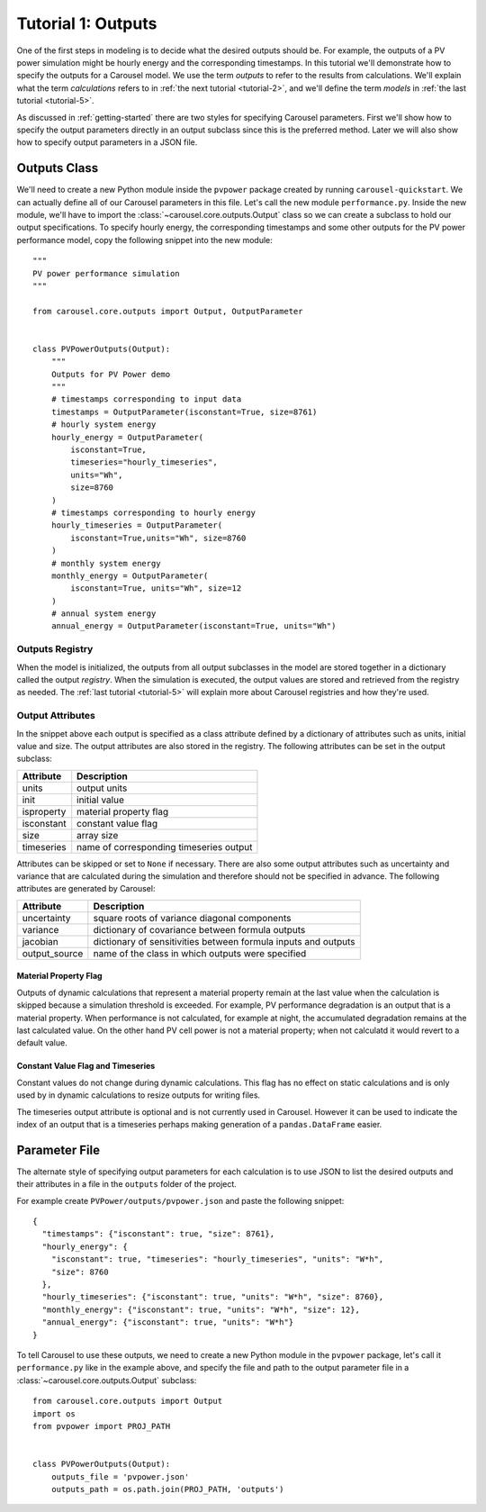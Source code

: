 .. _tutorial-1:

Tutorial 1: Outputs
===================
One of the first steps in modeling is to decide what the desired outputs should
be. For example, the outputs of a PV power simulation might be hourly energy and
the corresponding timestamps. In this tutorial we'll demonstrate how to specify
the outputs for a Carousel model. We use the term *outputs* to refer to the
results from calculations. We'll explain what the term *calculations* refers to
in :ref:`the next tutorial <tutorial-2>`, and we'll define the term *models* in
:ref:`the last tutorial <tutorial-5>`.

As discussed in :ref:`getting-started` there are two styles for specifying
Carousel parameters. First we'll show how to specify the output parameters
directly in an output subclass since this is the preferred method. Later we will
also show how to specify output parameters in a JSON file.

Outputs Class
-------------
We'll need to create a new Python module inside the ``pvpower`` package created
by running ``carousel-quickstart``. We can actually define all of our Carousel
parameters in this file. Let's call the new module ``performance.py``. Inside
the new module, we'll have to import the :class:`~carousel.core.outputs.Output`
class so we can create a subclass to hold our output specifications. To specify
hourly energy, the corresponding timestamps and some other outputs for the PV
power performance model, copy the following snippet into the new module::

    """
    PV power performance simulation
    """

    from carousel.core.outputs import Output, OutputParameter


    class PVPowerOutputs(Output):
        """
        Outputs for PV Power demo
        """
        # timestamps corresponding to input data
        timestamps = OutputParameter(isconstant=True, size=8761)
        # hourly system energy
        hourly_energy = OutputParameter(
            isconstant=True,
            timeseries="hourly_timeseries",
            units="Wh",
            size=8760
        )
        # timestamps corresponding to hourly energy
        hourly_timeseries = OutputParameter(
            isconstant=True,units="Wh", size=8760
        )
        # monthly system energy
        monthly_energy = OutputParameter(
            isconstant=True, units="Wh", size=12
        )
        # annual system energy
        annual_energy = OutputParameter(isconstant=True, units="Wh")

Outputs Registry
~~~~~~~~~~~~~~~~
When the model is initialized, the outputs from all output subclasses in the
model are stored together in a dictionary called the output *registry*. When the
simulation is executed, the output values are stored and retrieved from the
registry as needed. The :ref:`last tutorial <tutorial-5>` will explain more
about Carousel registries and how they're used.

Output Attributes
~~~~~~~~~~~~~~~~~
In the snippet above each output is specified as a class attribute defined by a
dictionary of attributes such as units, initial value and size. The output
attributes are also stored in the registry. The following attributes can be set
in the output subclass:

==========  =======================================
Attribute   Description
==========  =======================================
units       output units
init        initial value
isproperty  material property flag
isconstant  constant value flag
size        array size
timeseries  name of corresponding timeseries output
==========  =======================================

Attributes can be skipped or set to ``None`` if necessary. There are also
some output attributes such as uncertainty and variance that are calculated
during the simulation and therefore should not be specified in advance. The
following attributes are generated by Carousel:

+---------------+--------------------------------------------------------+
| Attribute     | Description                                            |
+===============+========================================================+
| uncertainty   | square roots of variance diagonal components           |
+---------------+--------------------------------------------------------+
| variance      | dictionary of covariance between formula outputs       |
+---------------+--------------------------------------------------------+
| jacobian      | dictionary of sensitivities between formula inputs and |
|               | outputs                                                |
+---------------+--------------------------------------------------------+
| output_source | name of the class in which outputs were specified      |
+---------------+--------------------------------------------------------+

Material Property Flag
++++++++++++++++++++++
Outputs of dynamic calculations that represent a material property remain at the
last value when the calculation is skipped because a simulation threshold is
exceeded. For example, PV performance degradation is an output that is a
material property. When performance is not calculated, for example at night, the
accumulated degradation remains at the last calculated value. On the other hand
PV cell power is not a material property; when not calculatd it would revert to
a default value.

Constant Value Flag and Timeseries
++++++++++++++++++++++++++++++++++
Constant values do not change during dynamic calculations. This flag has no
effect on static calculations and is only used by in dynamic calculations to
resize outputs for writing files.

The timeseries output attribute is optional and is not currently used in
Carousel. However it can be used to indicate the index of an output that is a
timeseries perhaps making generation of a ``pandas.DataFrame`` easier.

Parameter File
--------------
The alternate style of specifying output parameters for each calculation is to
use JSON to list the desired outputs and their attributes in a file in the
``outputs`` folder of the project.

For example create ``PVPower/outputs/pvpower.json`` and paste the following
snippet::

    {
      "timestamps": {"isconstant": true, "size": 8761},
      "hourly_energy": {
        "isconstant": true, "timeseries": "hourly_timeseries", "units": "W*h",
        "size": 8760
      },
      "hourly_timeseries": {"isconstant": true, "units": "W*h", "size": 8760},
      "monthly_energy": {"isconstant": true, "units": "W*h", "size": 12},
      "annual_energy": {"isconstant": true, "units": "W*h"}
    }

To tell Carousel to use these outputs, we need to create a new Python module in
the ``pvpower`` package, let's call it ``performance.py`` like in the example
above, and specify the file and path to the output parameter file in a
:class:`~carousel.core.outputs.Output` subclass::

    from carousel.core.outputs import Output
    import os
    from pvpower import PROJ_PATH


    class PVPowerOutputs(Output):
        outputs_file = 'pvpower.json'
        outputs_path = os.path.join(PROJ_PATH, 'outputs')

